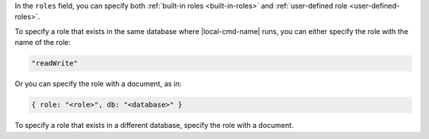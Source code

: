 .. the including document should define a |local-cmd-name| replacement

In the ``roles`` field, you can specify both
:ref:`built-in roles <built-in-roles>` and :ref:`user-defined
role <user-defined-roles>`.

To specify a role that exists in the same database where
|local-cmd-name| runs, you can either specify the role with the name of
the role:

.. code-block:: javascript

   "readWrite"

Or you can specify the role with a document, as in:

.. code-block:: javascript

   { role: "<role>", db: "<database>" }

To specify a role that exists in a different database, specify the role
with a document.
